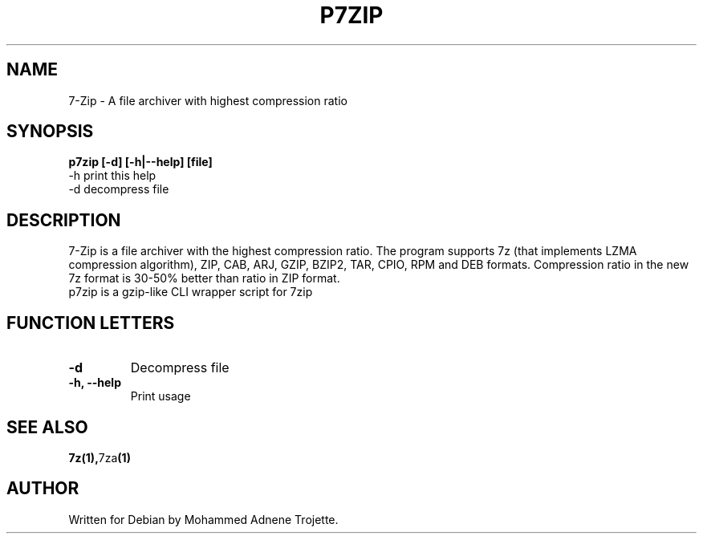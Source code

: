 .TH P7ZIP 1 "October 31 2004" "Mohammed Adnene Trojette"
.SH NAME
7-Zip - A file archiver with highest compression ratio
.SH SYNOPSIS
.B p7zip
.BR [-d]
.BR [-h|--help]
.BR [file]
    -h print this help
    -d decompress file
.SH DESCRIPTION
7-Zip is a file archiver with the highest compression ratio. The program supports 7z (that implements LZMA compression algorithm), ZIP, CAB, ARJ, GZIP, BZIP2, TAR, CPIO, RPM and DEB formats. Compression ratio in the new 7z format is 30-50% better than ratio in ZIP format.
.TP
p7zip is a gzip-like CLI wrapper script for 7zip
.PP
.SH FUNCTION LETTERS
.TP
.B -d
Decompress file
.TP
.B -h, --help
Print usage
.SH "SEE ALSO"
.BR 7z(1), 7za (1)
.SH AUTHOR
.TP
Written for Debian by Mohammed Adnene Trojette.
